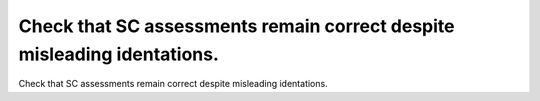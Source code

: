 Check that SC assessments remain correct despite misleading identations.
========================================================================

Check that SC assessments remain correct despite misleading identations.

